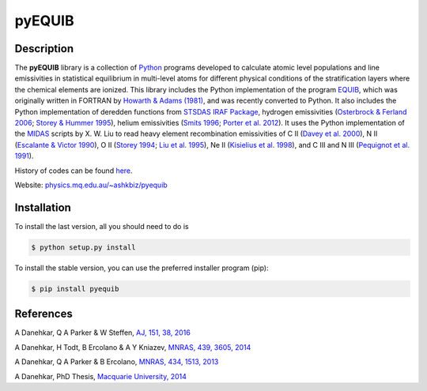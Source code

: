 =======
pyEQUIB
=======

.. image:: https://img.shields.io/pypi/v/pyequib.svg?style=flat
    :target: https://pypi.python.org/pypi/pyequib/
    :alt: PyPI Version
    
.. image:: https://travis-ci.org/equib/pyEQUIB.svg?branch=master
    :target: https://travis-ci.org/equib/pyEQUIB
    :alt: Build Status

.. image:: https://ci.appveyor.com/api/projects/status/b3gw6vgf8s0vu8nv?svg=true
    :target: https://ci.appveyor.com/project/danehkar/pyequib
    :alt: Build Status

.. image:: https://coveralls.io/repos/github/equib/pyEQUIB/badge.svg?
    :target: https://coveralls.io/github/equib/pyEQUIB?branch=master
    :alt: Coverage Status

.. image:: http://mybinder.org/badge.svg
    :target: http://mybinder.org/repo/equib/pyequib
    :alt: Binder

.. image:: https://img.shields.io/aur/license/yaourt.svg
    :target: https://github.com/equib/pyEQUIB/blob/master/LICENSE
    :alt: GitHub license

.. image:: https://img.shields.io/badge/python-2.7%2C%203.4%2C%203.5-blue.svg
    :alt: Support Python versions 2.7, 3.4 and 3.5

Description
============

The **pyEQUIB** library is a collection of `Python <https://www.python.org/>`_ programs developed to calculate atomic level populations and line emissivities in statistical equilibrium in multi-level atoms for different physical conditions of the stratification layers where the chemical elements are ionized. This library includes the Python implementation of the program `EQUIB <http://adsabs.harvard.edu/abs/2016ascl.soft03005H>`_, which was originally written in FORTRAN by `Howarth & Adams (1981) <http://adsabs.harvard.edu/abs/1981ucl..rept.....H>`_, and was recently converted to Python. It also includes the Python implementation of deredden functions from `STSDAS IRAF Package <http://www.stsci.edu/institute/software_hardware/stsdas>`_, hydrogen emissivities (`Osterbrock & Ferland 2006 <http://adsabs.harvard.edu/abs/2006agna.book.....O>`_; `Storey & Hummer 1995 <http://adsabs.harvard.edu/abs/1995yCat.6064....0S>`_), helium emissivities (`Smits 1996 <http://adsabs.harvard.edu/abs/1996MNRAS.278..683S>`_; `Porter et al. 2012 <http://adsabs.harvard.edu/abs/2012MNRAS.425L..28P>`_). It uses the Python implementation of the `MIDAS <http://www.eso.org/~ohainaut/ccd/midas.html>`_ scripts by X. W. Liu to read heavy element recombination emissivities of C II (`Davey et al. 2000  <http://adsabs.harvard.edu/abs/2000A%26AS..142...85D>`_), N II (`Escalante & Victor 1990 <http://adsabs.harvard.edu/abs/1990ApJS...73..513E>`_), O II (`Storey 1994 <http://adsabs.harvard.edu/abs/1994A%26A...282..999S>`_; `Liu et al. 1995 <http://adsabs.harvard.edu/abs/1995MNRAS.272..369L>`_), Ne II (`Kisielius et al. 1998 <http://adsabs.harvard.edu/abs/1998A%26AS..133..257K>`_), and C III and N III (`Pequignot et al. 1991 <http://adsabs.harvard.edu/abs/1991A%26A...251..680P>`_).

History of codes can be found `here <https://physics.mq.edu.au/~ashkbiz/proequib/history/>`_.

Website: `physics.mq.edu.au/~ashkbiz/pyequib <https://physics.mq.edu.au/~ashkbiz/pyequib/>`_

Installation
============

To install the last version, all you should need to do is

.. code-block::

    $ python setup.py install

To install the stable version, you can use the preferred installer program (pip):

.. code-block::

    $ pip install pyequib


References
==========
A Danehkar, Q A Parker & W Steffen, `AJ, 151, 38, 2016 <http://adsabs.harvard.edu/abs/2016AJ....151...38D>`_

A Danehkar, H Todt, B Ercolano & A Y Kniazev, `MNRAS, 439, 3605, 2014 <http://adsabs.harvard.edu/abs/2014MNRAS.439.3605D>`_

A Danehkar, Q A Parker & B Ercolano, `MNRAS, 434, 1513, 2013 <http://adsabs.harvard.edu/abs/2013MNRAS.434.1513D>`_

A Danehkar, PhD Thesis, `Macquarie University, 2014 <http://adsabs.harvard.edu/abs/2014PhDT........76D>`_
